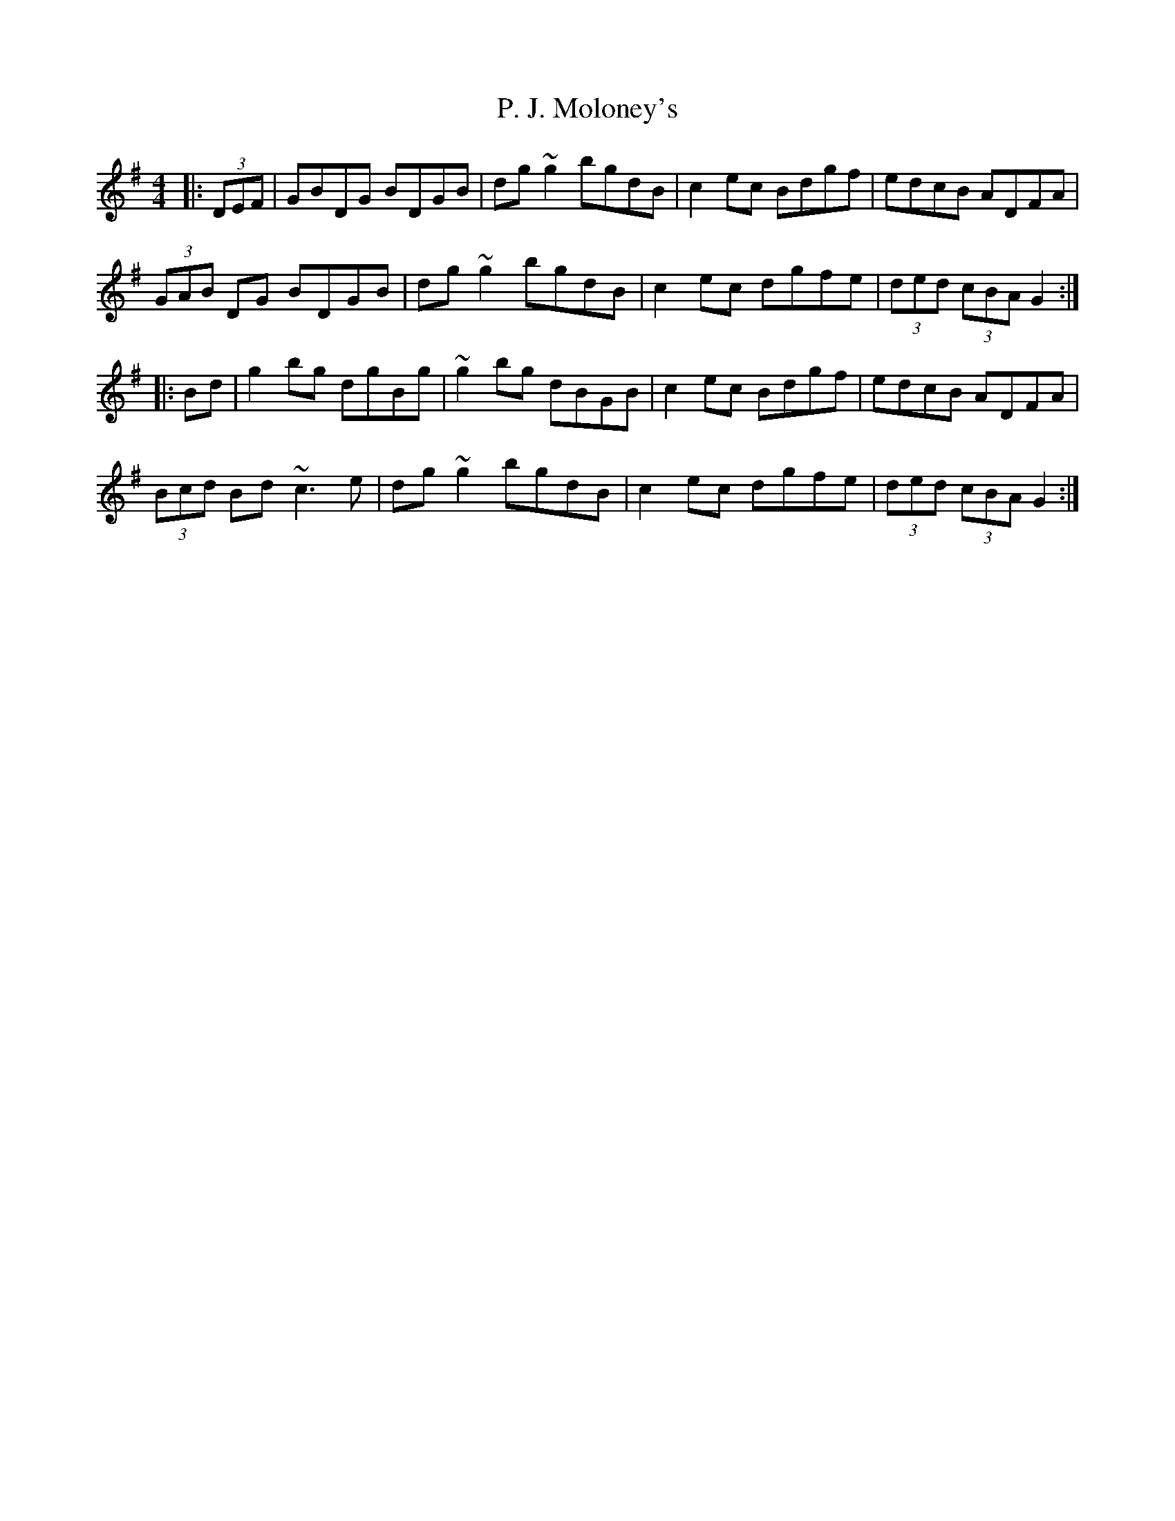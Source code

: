 X: 30988
T: P. J. Moloney's
R: hornpipe
M: 4/4
K: Gmajor
|:(3DEF|GBDG BDGB|dg ~g2 bgdB|c2 ec Bdgf|edcB ADFA|
(3GAB DG BDGB|dg ~g2 bgdB|c2 ec dgfe|(3ded (3cBA G2:|
|:Bd|g2 bg dgBg|~g2 bg dBGB|c2 ec Bdgf|edcB ADFA|
(3Bcd Bd ~c3 e|dg ~g2 bgdB|c2 ec dgfe|(3ded (3cBA G2:|

